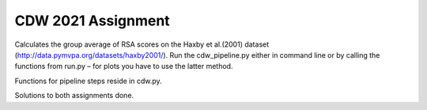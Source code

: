 ====================
CDW 2021 Assignment
====================

Calculates the group average of RSA scores on the Haxby et al.(2001) dataset (http://data.pymvpa.org/datasets/haxby2001/). Run the cdw_pipeline.py either in command line or by calling the functions from run.py – for plots you have to use the latter method.

Functions for pipeline steps reside in cdw.py.

Solutions to both assignments done. 
